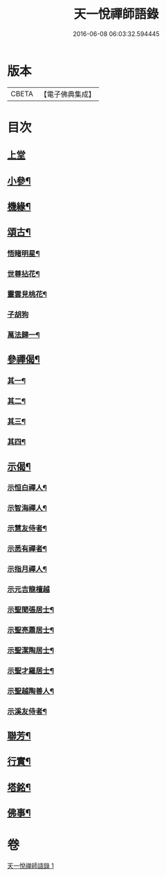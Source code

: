 #+TITLE: 天一悅禪師語錄 
#+DATE: 2016-06-08 06:03:32.594445

* 版本
 |     CBETA|【電子佛典集成】|

* 目次
** [[file:KR6q0582_001.txt::001-0931a2][上堂]]
** [[file:KR6q0582_001.txt::001-0932a24][小參¶]]
** [[file:KR6q0582_001.txt::001-0932b28][機緣¶]]
** [[file:KR6q0582_001.txt::001-0932c21][頌古¶]]
*** [[file:KR6q0582_001.txt::001-0932c22][悟睹明星¶]]
*** [[file:KR6q0582_001.txt::001-0932c25][世尊拈花¶]]
*** [[file:KR6q0582_001.txt::001-0932c28][靈雲見桃花¶]]
*** [[file:KR6q0582_001.txt::001-0932c30][子胡狗]]
*** [[file:KR6q0582_001.txt::001-0933a3][萬法歸一¶]]
** [[file:KR6q0582_001.txt::001-0933a6][參禪偈¶]]
*** [[file:KR6q0582_001.txt::001-0933a7][其一¶]]
*** [[file:KR6q0582_001.txt::001-0933a9][其二¶]]
*** [[file:KR6q0582_001.txt::001-0933a11][其三¶]]
*** [[file:KR6q0582_001.txt::001-0933a13][其四¶]]
** [[file:KR6q0582_001.txt::001-0933a15][示偈¶]]
*** [[file:KR6q0582_001.txt::001-0933a16][示恒白禪人¶]]
*** [[file:KR6q0582_001.txt::001-0933a19][示智海禪人¶]]
*** [[file:KR6q0582_001.txt::001-0933a22][示慧友侍者¶]]
*** [[file:KR6q0582_001.txt::001-0933a25][示悉有禪者¶]]
*** [[file:KR6q0582_001.txt::001-0933a28][示指月禪人¶]]
*** [[file:KR6q0582_001.txt::001-0933a30][示元吉龍檀越]]
*** [[file:KR6q0582_001.txt::001-0933b4][示聖聞張居士¶]]
*** [[file:KR6q0582_001.txt::001-0933b7][示聖亮蕭居士¶]]
*** [[file:KR6q0582_001.txt::001-0933b10][示聖潔陶居士¶]]
*** [[file:KR6q0582_001.txt::001-0933b13][示聖才羅居士¶]]
*** [[file:KR6q0582_001.txt::001-0933b16][示聖越陶善人¶]]
*** [[file:KR6q0582_001.txt::001-0933b19][示溪友侍者¶]]
** [[file:KR6q0582_001.txt::001-0933b22][聯芳¶]]
** [[file:KR6q0582_001.txt::001-0933b26][行實¶]]
** [[file:KR6q0582_001.txt::001-0933c23][塔銘¶]]
** [[file:KR6q0582_001.txt::001-0934a12][佛事¶]]

* 卷
[[file:KR6q0582_001.txt][天一悅禪師語錄 1]]

